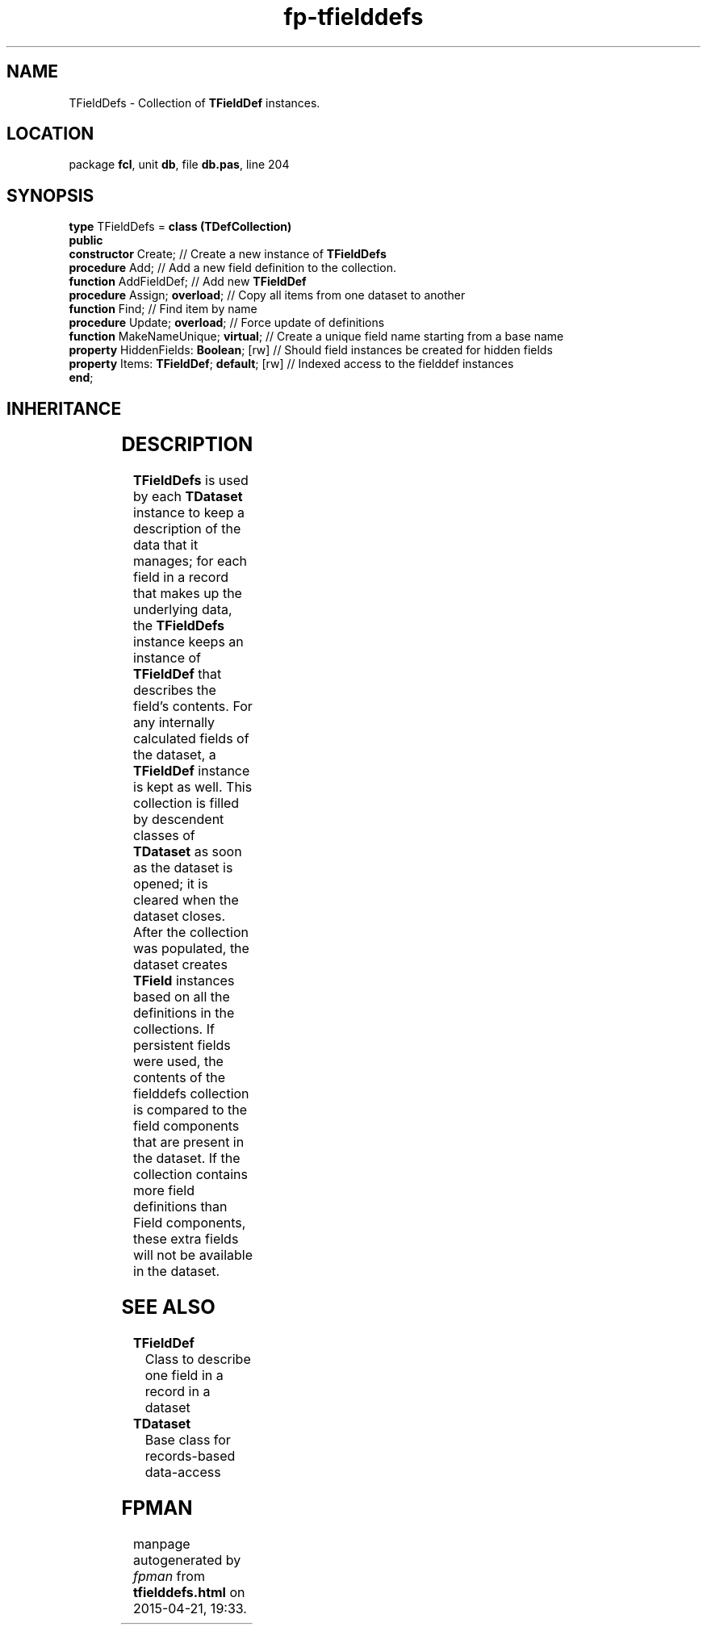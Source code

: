 .\" file autogenerated by fpman
.TH "fp-tfielddefs" 3 "2014-03-14" "fpman" "Free Pascal Programmer's Manual"
.SH NAME
TFieldDefs - Collection of \fBTFieldDef\fR instances.
.SH LOCATION
package \fBfcl\fR, unit \fBdb\fR, file \fBdb.pas\fR, line 204
.SH SYNOPSIS
\fBtype\fR TFieldDefs = \fBclass (TDefCollection)\fR
.br
\fBpublic\fR
  \fBconstructor\fR Create;                      // Create a new instance of \fBTFieldDefs\fR 
  \fBprocedure\fR Add;                           // Add a new field definition to the collection.
  \fBfunction\fR AddFieldDef;                    // Add new \fBTFieldDef\fR 
  \fBprocedure\fR Assign; \fBoverload\fR;              // Copy all items from one dataset to another
  \fBfunction\fR Find;                           // Find item by name
  \fBprocedure\fR Update; \fBoverload\fR;              // Force update of definitions
  \fBfunction\fR MakeNameUnique; \fBvirtual\fR;        // Create a unique field name starting from a base name
  \fBproperty\fR HiddenFields: \fBBoolean\fR; [rw]     // Should field instances be created for hidden fields
  \fBproperty\fR Items: \fBTFieldDef\fR; \fBdefault\fR; [rw] // Indexed access to the fielddef instances
.br
\fBend\fR;
.SH INHERITANCE
.TS
l l
l l
l l
l l
l l
l l.
\fBTFieldDefs\fR	Collection of \fBTFieldDef\fR instances.
\fBTDefCollection\fR	Definition collection
\fBTOwnedCollection\fR	
\fBTCollection\fR	
\fBTPersistent\fR, \fBIFPObserved\fR	
\fBTObject\fR	
.TE
.SH DESCRIPTION
\fBTFieldDefs\fR is used by each \fBTDataset\fR instance to keep a description of the data that it manages; for each field in a record that makes up the underlying data, the \fBTFieldDefs\fR instance keeps an instance of \fBTFieldDef\fR that describes the field's contents. For any internally calculated fields of the dataset, a \fBTFieldDef\fR instance is kept as well. This collection is filled by descendent classes of \fBTDataset\fR as soon as the dataset is opened; it is cleared when the dataset closes. After the collection was populated, the dataset creates \fBTField\fR instances based on all the definitions in the collections. If persistent fields were used, the contents of the fielddefs collection is compared to the field components that are present in the dataset. If the collection contains more field definitions than Field components, these extra fields will not be available in the dataset.


.SH SEE ALSO
.TP
.B TFieldDef
Class to describe one field in a record in a dataset
.TP
.B TDataset
Base class for records-based data-access

.SH FPMAN
manpage autogenerated by \fIfpman\fR from \fBtfielddefs.html\fR on 2015-04-21, 19:33.

